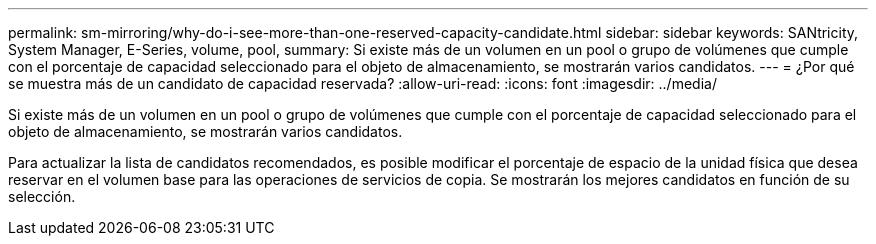 ---
permalink: sm-mirroring/why-do-i-see-more-than-one-reserved-capacity-candidate.html 
sidebar: sidebar 
keywords: SANtricity, System Manager, E-Series, volume, pool, 
summary: Si existe más de un volumen en un pool o grupo de volúmenes que cumple con el porcentaje de capacidad seleccionado para el objeto de almacenamiento, se mostrarán varios candidatos. 
---
= ¿Por qué se muestra más de un candidato de capacidad reservada?
:allow-uri-read: 
:icons: font
:imagesdir: ../media/


[role="lead"]
Si existe más de un volumen en un pool o grupo de volúmenes que cumple con el porcentaje de capacidad seleccionado para el objeto de almacenamiento, se mostrarán varios candidatos.

Para actualizar la lista de candidatos recomendados, es posible modificar el porcentaje de espacio de la unidad física que desea reservar en el volumen base para las operaciones de servicios de copia. Se mostrarán los mejores candidatos en función de su selección.
